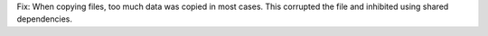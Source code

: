 Fix: When copying files, too much data was copied in most cases. This
corrupted the file and inhibited using shared dependencies.
